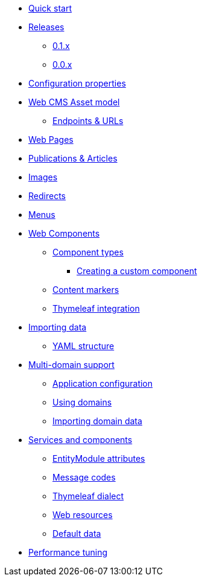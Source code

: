 * xref:quick-start.adoc[Quick start]
* xref:releases/index.adoc[Releases]
** xref:releases/0.1.x.adoc[0.1.x]
** xref:releases/0.0.x.adoc[0.0.x]
* xref:configuration-properties.adoc[Configuration properties]

* xref:domain-model/assets/index.adoc[Web CMS Asset model]
** xref:domain-model/assets/endpoint-url.adoc[Endpoints & URLs]

* xref:domain-model/pages/index.adoc[Web Pages]

* xref:domain-model/publication/index.adoc[Publications & Articles]

* xref:domain-model/images/index.adoc[Images]

* xref:domain-model/redirects/index.adoc[Redirects]

* xref:domain-model/menus/index.adoc[Menus]

* xref:components/index.adoc[Web Components]
** xref:components/component-types.adoc[Component types]
*** xref:components/creating-a-component-type.adoc[Creating a custom component]
** xref:components/content-markers.adoc[Content markers]
** xref:components/thymeleaf.adoc[Thymeleaf integration]

* xref:importing/index.adoc[Importing data]
** xref:importing/yaml-structure.adoc[YAML structure]

* xref:multi-domain/index.adoc[Multi-domain support]
** xref:multi-domain/setup.adoc[Application configuration]
** xref:multi-domain/using-domains.adoc[Using domains]
** xref:multi-domain/importing.adoc[Importing domain data]

//* xref:integration-with-other-modules.adoc[Integration with other modules]

//* xref:web-resources/index.adoc[Web resources]
//** xref:web-resources/javascript-plugins.adoc[Javascript plugins]

* xref:services-and-components/index.adoc[Services and components]
** xref:services-and-components/entitymodule-attributes.adoc[EntityModule attributes]
** xref:services-and-components/message-codes.adoc[Message codes]
** xref:services-and-components/thymeleaf-dialect.adoc[Thymeleaf dialect]
** xref:services-and-components/web-resources.adoc[Web resources]
** xref:services-and-components/default-data.adoc[Default data]

* xref:performance-tuning/index.adoc[Performance tuning]
